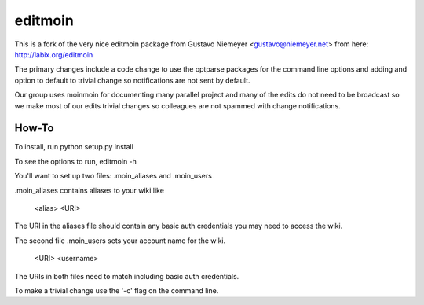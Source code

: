 editmoin
=========

This is a fork of the very nice editmoin package from Gustavo Niemeyer <gustavo@niemeyer.net> from here: http://labix.org/editmoin

The primary changes include a code change to use the optparse packages for the command line options and adding and option to default to trivial change so notifications are not sent by default.  

Our group uses moinmoin for documenting many parallel project and many of the edits do not need to be broadcast so we make most of our edits trivial changes so colleagues are not spammed with change notifications.

How-To
------
To install, run python setup.py install

To see the options to run, editmoin -h

You'll want to set up two files: .moin_aliases and .moin_users

.moin_aliases contains aliases to your wiki like

  <alias> <URI>

The URI in the aliases file should contain any basic auth credentials you may need to access the wiki.

The second file .moin_users sets your account name for the wiki.

  <URI> <username>

The URIs in both files need to match including basic auth credentials.

To make a trivial change use the '-c' flag on the command line.

